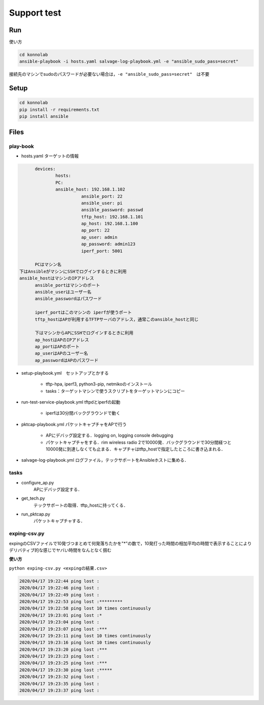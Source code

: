 ============
Support test
============

Run
===

使い方

.. code-block:: shell

	cd konnolab
	ansible-playbook -i hosts.yaml salvage-log-playbook.yml -e "ansible_sudo_pass=secret"

接続先のマシンでsudoのパスワードが必要ない場合は，``-e "ansible_sudo_pass=secret"``　は不要

Setup
=====

.. code-block:: shell

	cd konnolab
	pip install -r requirements.txt
	pip install ansible

Files
=====

play-book
---------
- hosts.yaml ターゲットの情報

.. code-block:: yaml
	
	devices:
		hosts:
	  	PC: 
	    	ansible_host: 192.168.1.102
			  ansible_port: 22  
			  ansible_user: pi  
			  ansible_password: passwd
			  tftp_host: 192.168.1.101
			  ap_host: 192.168.1.100
			  ap_port: 22
			  ap_user: admin
			  ap_password: admin123
			  iperf_port: 5001
			  
	PCはマシン名
  下はAnsibleがマシンにSSHでログインするときに利用
  ansible_hostはマシンのIPアドレス
	ansible_portはマシンのポート  
	ansible_userはユーザー名 
	ansible_passwordはパスワード

	iperf_portはこのマシンの iperfが使うポート
	tftp_hostはAPが利用するTFTPサーバのアドレス，通常このansible_hostと同じ

	下はマシンからAPにSSHでログインするときに利用
	ap_hostはAPのIPアドレス
	ap_portはAPのポート
	ap_userはAPのユーザー名
	ap_passwordはAPのパスワード
	
- setup-playbook.yml　セットアップとかする

	- tftp-hpa, iperf3, python3-pip, netmikoのインストール
	- tasks：ターゲットマシンで使うスクリプトをターゲットマシンにコピー
	
- run-test-service-playbook.yml tftpdとiperfの起動

	- iperfは30分間バックグラウンドで動く
	
- pktcap-playbook.yml パケットキャプチャをAPで行う
	
	- APにデバッグ設定する．logging on, logging console debugging
	- パケットキャプチャをする．rim wireless radio 2で10000発．バックグラウンドで30分間経つと10000発に到達しなくても止まる．キャプチャはtftp_hostで指定したところに書き込まれる．
	
- salvage-log-playbook.yml ログファイル，テックサポートをAnsibleホストに集める．	


tasks
-----

- configure_ap.py
		APにデバッグ設定する．
		
- get_tech.py
		テックサポートの取得．tftp_hostに持ってくる．
		
- run_pktcap.py
		パケットキャプチャする．
		
exping-csv.py
-------------

expingのCSVファイルで10発づつまとめて何発落ちたかを"*"の数で，10発打った時間の相加平均の時間で表示することによりデリバティブ的な感じでヤバい時間をなんとなく掴む

**使い方** 

``python exping-csv.py <expingの結果.csv>``

.. code-block::

	2020/04/17 19:22:44 ping lost :
	2020/04/17 19:22:46 ping lost :
	2020/04/17 19:22:49 ping lost :
	2020/04/17 19:22:53 ping lost :*********
	2020/04/17 19:22:58 ping lost 10 times continuously
	2020/04/17 19:23:01 ping lost :*
	2020/04/17 19:23:04 ping lost :
	2020/04/17 19:23:07 ping lost :***
	2020/04/17 19:23:11 ping lost 10 times continuously
	2020/04/17 19:23:16 ping lost 10 times continuously
	2020/04/17 19:23:20 ping lost :***
	2020/04/17 19:23:23 ping lost :
	2020/04/17 19:23:25 ping lost :***
	2020/04/17 19:23:30 ping lost :*****
	2020/04/17 19:23:32 ping lost :
	2020/04/17 19:23:35 ping lost :
	2020/04/17 19:23:37 ping lost :


